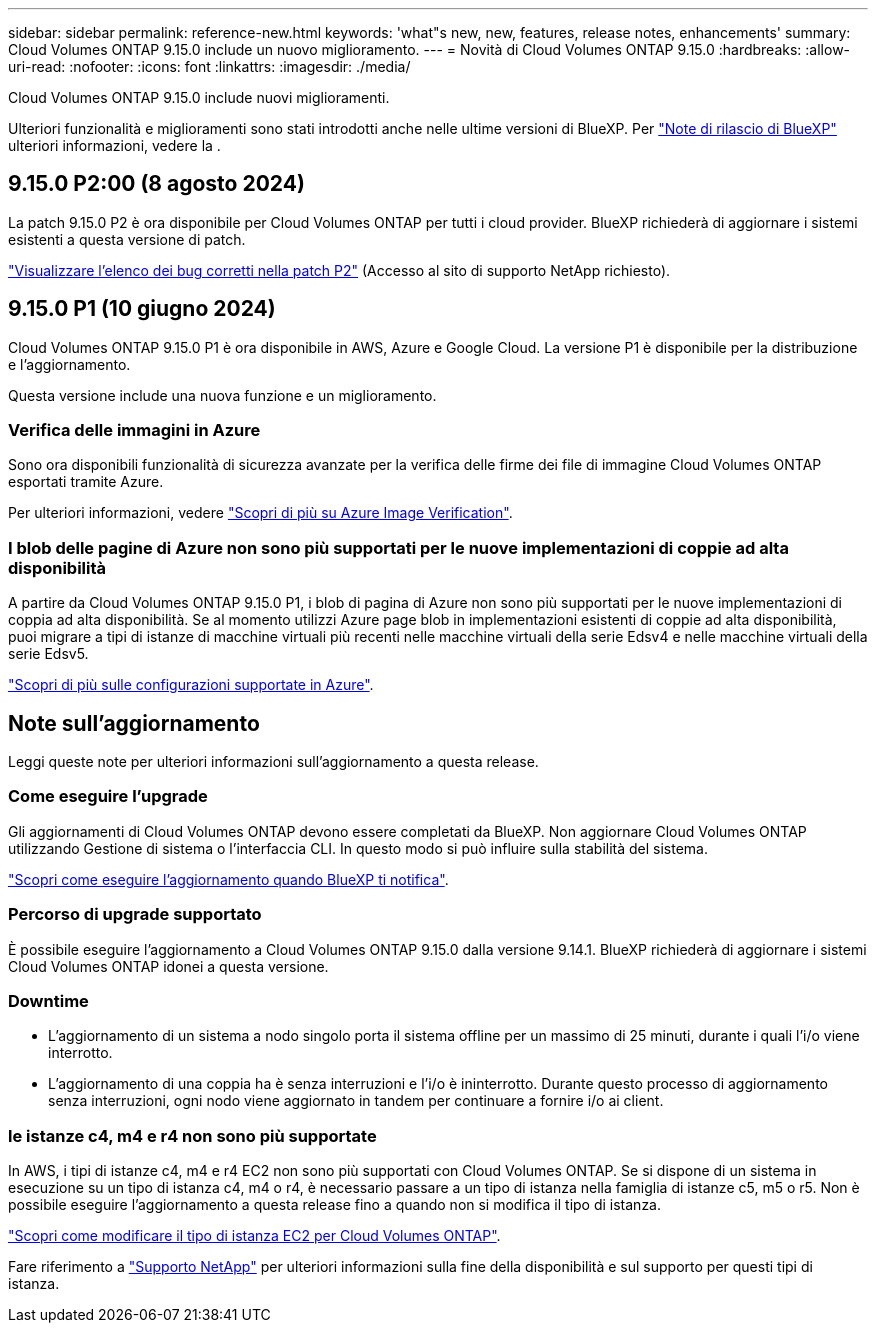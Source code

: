 ---
sidebar: sidebar 
permalink: reference-new.html 
keywords: 'what"s new, new, features, release notes, enhancements' 
summary: Cloud Volumes ONTAP 9.15.0 include un nuovo miglioramento. 
---
= Novità di Cloud Volumes ONTAP 9.15.0
:hardbreaks:
:allow-uri-read: 
:nofooter: 
:icons: font
:linkattrs: 
:imagesdir: ./media/


[role="lead"]
Cloud Volumes ONTAP 9.15.0 include nuovi miglioramenti.

Ulteriori funzionalità e miglioramenti sono stati introdotti anche nelle ultime versioni di BlueXP. Per https://docs.netapp.com/us-en/bluexp-cloud-volumes-ontap/whats-new.html["Note di rilascio di BlueXP"^] ulteriori informazioni, vedere la .



== 9.15.0 P2:00 (8 agosto 2024)

La patch 9.15.0 P2 è ora disponibile per Cloud Volumes ONTAP per tutti i cloud provider. BlueXP richiederà di aggiornare i sistemi esistenti a questa versione di patch.

https://mysupport.netapp.com/site/products/all/details/cloud-volumes-ontap/downloads-tab/download/62632/9.15.0P2["Visualizzare l'elenco dei bug corretti nella patch P2"^] (Accesso al sito di supporto NetApp richiesto).



== 9.15.0 P1 (10 giugno 2024)

Cloud Volumes ONTAP 9.15.0 P1 è ora disponibile in AWS, Azure e Google Cloud. La versione P1 è disponibile per la distribuzione e l'aggiornamento.

Questa versione include una nuova funzione e un miglioramento.



=== Verifica delle immagini in Azure

Sono ora disponibili funzionalità di sicurezza avanzate per la verifica delle firme dei file di immagine Cloud Volumes ONTAP esportati tramite Azure.

Per ulteriori informazioni, vedere link:https://docs.netapp.com/us-en/cloud-manager-cloud-volumes-ontap/concept-azure-image-verification.html["Scopri di più su Azure Image Verification"^].



=== I blob delle pagine di Azure non sono più supportati per le nuove implementazioni di coppie ad alta disponibilità

A partire da Cloud Volumes ONTAP 9.15.0 P1, i blob di pagina di Azure non sono più supportati per le nuove implementazioni di coppia ad alta disponibilità. Se al momento utilizzi Azure page blob in implementazioni esistenti di coppie ad alta disponibilità, puoi migrare a tipi di istanze di macchine virtuali più recenti nelle macchine virtuali della serie Edsv4 e nelle macchine virtuali della serie Edsv5.

link:https://docs.netapp.com/us-en/cloud-volumes-ontap-relnotes/reference-configs-azure.html#ha-pairs["Scopri di più sulle configurazioni supportate in Azure"^].



== Note sull'aggiornamento

Leggi queste note per ulteriori informazioni sull'aggiornamento a questa release.



=== Come eseguire l'upgrade

Gli aggiornamenti di Cloud Volumes ONTAP devono essere completati da BlueXP. Non aggiornare Cloud Volumes ONTAP utilizzando Gestione di sistema o l'interfaccia CLI. In questo modo si può influire sulla stabilità del sistema.

link:http://docs.netapp.com/us-en/bluexp-cloud-volumes-ontap/task-updating-ontap-cloud.html["Scopri come eseguire l'aggiornamento quando BlueXP ti notifica"^].



=== Percorso di upgrade supportato

È possibile eseguire l'aggiornamento a Cloud Volumes ONTAP 9.15.0 dalla versione 9.14.1. BlueXP richiederà di aggiornare i sistemi Cloud Volumes ONTAP idonei a questa versione.



=== Downtime

* L'aggiornamento di un sistema a nodo singolo porta il sistema offline per un massimo di 25 minuti, durante i quali l'i/o viene interrotto.
* L'aggiornamento di una coppia ha è senza interruzioni e l'i/o è ininterrotto. Durante questo processo di aggiornamento senza interruzioni, ogni nodo viene aggiornato in tandem per continuare a fornire i/o ai client.




=== le istanze c4, m4 e r4 non sono più supportate

In AWS, i tipi di istanze c4, m4 e r4 EC2 non sono più supportati con Cloud Volumes ONTAP. Se si dispone di un sistema in esecuzione su un tipo di istanza c4, m4 o r4, è necessario passare a un tipo di istanza nella famiglia di istanze c5, m5 o r5. Non è possibile eseguire l'aggiornamento a questa release fino a quando non si modifica il tipo di istanza.

link:https://docs.netapp.com/us-en/bluexp-cloud-volumes-ontap/task-change-ec2-instance.html["Scopri come modificare il tipo di istanza EC2 per Cloud Volumes ONTAP"^].

Fare riferimento a link:https://mysupport.netapp.com/info/communications/ECMLP2880231.html["Supporto NetApp"^] per ulteriori informazioni sulla fine della disponibilità e sul supporto per questi tipi di istanza.
